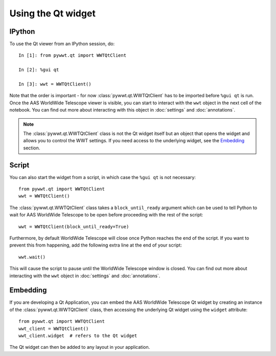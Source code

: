 Using the Qt widget
===================

IPython
-------

To use the Qt viewer from an IPython session, do::

    In [1]: from pywwt.qt import WWTQtClient

    In [2]: %gui qt

    In [3]: wwt = WWTQtClient()

Note that the order is important - for now :class:`pywwt.qt.WWTQtClient` has to 
be imported before ``%gui qt`` is run. Once the AAS WorldWide Telescope viewer is
visible, you can start to interact with the ``wwt`` object in the next cell of
the notebook. You can find out more about interacting with this object in
:doc:`settings` and :doc:`annotations`.

.. note:: The :class:`pywwt.qt.WWTQtClient` class is not the Qt widget itself 
          but an object that opens the widget and allows you to control the WWT
          settings. If you need access to the underlying widget, see the
          `Embedding`_ section.

Script
------

You can also start the widget from a script, in which case the ``%gui qt`` is
not necessary::

    from pywwt.qt import WWTQtClient
    wwt = WWTQtClient()

The :class:`pywwt.qt.WWTQtClient` class takes a ``block_until_ready`` argument
which can be used to tell Python to wait for AAS WorldWide Telescope to be open
before proceeding with the rest of the script::

    wwt = WWTQtClient(block_until_ready=True)

Furthermore, by default WorldWide Telescope will close once Python reaches the
end of the script. If you want to prevent this from happening, add the following
extra line at the end of your script::

    wwt.wait()

This will cause the script to pause until the WorldWide Telescope window is
closed. You can find out more about interacting with the ``wwt`` object in
:doc:`settings` and :doc:`annotations`.

Embedding
---------

If you are developing a Qt Application, you can embed the AAS WorldWide Telescope
Qt widget by creating an instance of the :class:`pywwt.qt.WWTQtClient` class, 
then accessing the underlying Qt widget using the ``widget`` attribute::

    from pywwt.qt import WWTQtClient
    wwt_client = WWTQtClient()
    wwt_client.widget  # refers to the Qt widget

The Qt widget can then be added to any layout in your application.
